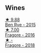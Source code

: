 
** Wines

#+begin_export html
<div class="flex-container">
  <a class="flex-item flex-item-left" href="/wines/4185a203-9b36-4efa-a1bf-605ca04e4456.html">
    <img class="flex-bottle" src="/images/41/85a203-9b36-4efa-a1bf-605ca04e4456/2022-08-10-10-50-47-8CAE8E97-9EE2-4928-935D-A131B0FEA3B7-1-105-c.webp"></img>
    <section class="h">★ 9.88</section>
    <section class="h text-bolder">Ben Rye - 2015</section>
  </a>

  <a class="flex-item flex-item-right" href="/wines/d1d8ed12-f86f-439b-9a90-e7bf5db57fc2.html">
    <img class="flex-bottle" src="/images/d1/d8ed12-f86f-439b-9a90-e7bf5db57fc2/2020-04-14-16-57-49-A289A38D-05A8-4D4F-894D-72A0EB91D555-1-105-c.webp"></img>
    <section class="h">★ 7.00</section>
    <section class="h text-bolder">Fragore - 2016</section>
  </a>

  <a class="flex-item flex-item-left" href="/wines/2dde7f0e-d881-48b3-97a6-b039c2926f27.html">
    <img class="flex-bottle" src="/images/2d/de7f0e-d881-48b3-97a6-b039c2926f27/2022-12-01-07-50-34-15F52355-3C05-44B3-B74F-9208E7966C9B-1-105-c.webp"></img>
    <section class="h">★ -</section>
    <section class="h text-bolder">Fragore - 2018</section>
  </a>

</div>
#+end_export
